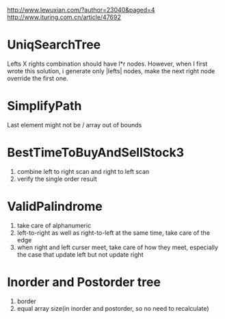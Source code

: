 http://www.lewuxian.com/?author=23040&paged=4
http://www.ituring.com.cn/article/47692
* UniqSearchTree
Lefts X rights combination should have l*r nodes. However, when I first wrote this solution, i generate only |lefts| nodes, make the next right node override the first one.
* SimplifyPath
Last element might not be /
array out of bounds
* BestTimeToBuyAndSellStock3
1) combine left to right scan and  right to left scan
2) verify the single order result
* ValidPalindrome
1) take care of alphanumeric
2) left-to-right as well as right-to-left at the same time, take care of the edge
3) when right and left curser meet, take care of how they meet, especially the case that update left but not update right

* Inorder and Postorder tree
1) border
2) equal array size(in inorder and postorder, so no need to recalculate)
